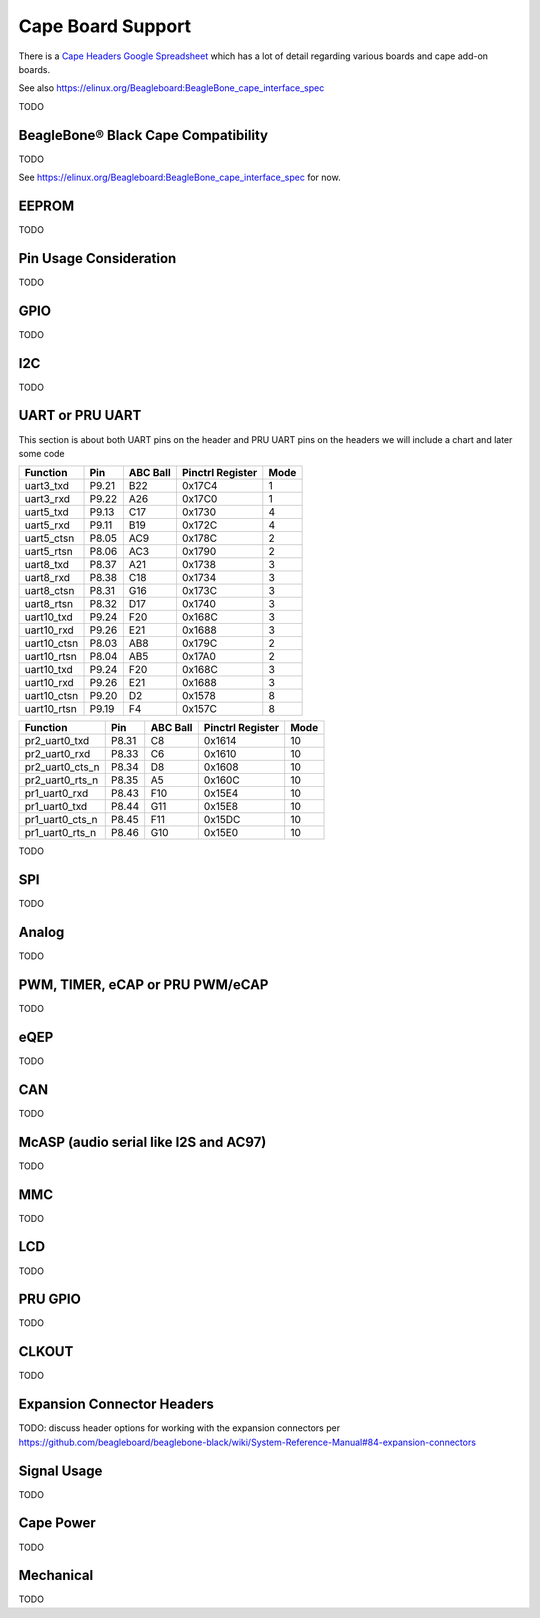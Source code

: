.. _beaglebone-ai-cape-support:

Cape Board Support
#####################

There is a `Cape Headers Google
Spreadsheet <https://docs.google.com/spreadsheets/d/1fE-AsDZvJ-bBwzNBj1_sPDrutvEvsmARqFwvbw_HkrE/edit?usp=sharing>`__
which has a lot of detail regarding various boards and cape add-on
boards.

See also https://elinux.org/Beagleboard:BeagleBone_cape_interface_spec

TODO

BeagleBone® Black Cape Compatibility
**************************************

TODO

See https://elinux.org/Beagleboard:BeagleBone_cape_interface_spec for
now.

EEPROM
************

TODO

Pin Usage Consideration
************************

TODO

GPIO
*********

TODO

I2C
*********

TODO

UART or PRU UART
*******************

This section is about both UART pins on the header and PRU UART pins on
the headers we will include a chart and later some code

+-------------+--------+-----------+-------------------+-------+
| Function    | Pin    | ABC Ball  | Pinctrl Register  | Mode  |
+=============+========+===========+===================+=======+
| uart3_txd   | P9.21  | B22       | 0x17C4            | 1     |
+-------------+--------+-----------+-------------------+-------+
| uart3_rxd   | P9.22  | A26       | 0x17C0            | 1     |
+-------------+--------+-----------+-------------------+-------+
| uart5_txd   | P9.13  | C17       | 0x1730            | 4     |
+-------------+--------+-----------+-------------------+-------+
| uart5_rxd   | P9.11  | B19       | 0x172C            | 4     |
+-------------+--------+-----------+-------------------+-------+
| uart5_ctsn  | P8.05  | AC9       | 0x178C            | 2     |
+-------------+--------+-----------+-------------------+-------+
| uart5_rtsn  | P8.06  | AC3       | 0x1790            | 2     |
+-------------+--------+-----------+-------------------+-------+
| uart8_txd   | P8.37  | A21       | 0x1738            | 3     |
+-------------+--------+-----------+-------------------+-------+
| uart8_rxd   | P8.38  | C18       | 0x1734            | 3     |
+-------------+--------+-----------+-------------------+-------+
| uart8_ctsn  | P8.31  | G16       | 0x173C            | 3     |
+-------------+--------+-----------+-------------------+-------+
| uart8_rtsn  | P8.32  | D17       | 0x1740            | 3     |
+-------------+--------+-----------+-------------------+-------+
| uart10_txd  | P9.24  | F20       | 0x168C            | 3     |
+-------------+--------+-----------+-------------------+-------+
| uart10_rxd  | P9.26  | E21       | 0x1688            | 3     |
+-------------+--------+-----------+-------------------+-------+
| uart10_ctsn | P8.03  | AB8       | 0x179C            | 2     |
+-------------+--------+-----------+-------------------+-------+
| uart10_rtsn | P8.04  | AB5       | 0x17A0            | 2     |
+-------------+--------+-----------+-------------------+-------+
| uart10_txd  | P9.24  | F20       | 0x168C            | 3     |
+-------------+--------+-----------+-------------------+-------+
| uart10_rxd  | P9.26  | E21       | 0x1688            | 3     |
+-------------+--------+-----------+-------------------+-------+
| uart10_ctsn | P9.20  | D2        | 0x1578            | 8     |
+-------------+--------+-----------+-------------------+-------+
| uart10_rtsn | P9.19  | F4        | 0x157C            | 8     |
+-------------+--------+-----------+-------------------+-------+


+------------------+--------+-----------+-------------------+-------+
| Function         | Pin    | ABC Ball  | Pinctrl Register  | Mode  |
+==================+========+===========+===================+=======+
| pr2_uart0_txd    | P8.31  | C8        | 0x1614            | 10    |
+------------------+--------+-----------+-------------------+-------+
| pr2_uart0_rxd    | P8.33  | C6        | 0x1610            | 10    |
+------------------+--------+-----------+-------------------+-------+
| pr2_uart0_cts_n  | P8.34  | D8        | 0x1608            | 10    |
+------------------+--------+-----------+-------------------+-------+
| pr2_uart0_rts_n  | P8.35  | A5        | 0x160C            | 10    |
+------------------+--------+-----------+-------------------+-------+
| pr1_uart0_rxd    | P8.43  | F10       | 0x15E4            | 10    |
+------------------+--------+-----------+-------------------+-------+
| pr1_uart0_txd    | P8.44  | G11       | 0x15E8            | 10    |
+------------------+--------+-----------+-------------------+-------+
| pr1_uart0_cts_n  | P8.45  | F11       | 0x15DC            | 10    |
+------------------+--------+-----------+-------------------+-------+
| pr1_uart0_rts_n  | P8.46  | G10       | 0x15E0            | 10    |
+------------------+--------+-----------+-------------------+-------+


TODO

SPI
****

TODO

Analog
********

TODO

.. _pwm-timer-ecap-or-pru-pwm-ecap:

PWM, TIMER, eCAP or PRU PWM/eCAP
**********************************

TODO

eQEP
******

TODO

CAN
*****

TODO

.. _mcasp-audio-serial-like-i2c-and-ac97:

McASP (audio serial like I2S and AC97)
****************************************

TODO

MMC
*****

TODO

LCD
*****

TODO

PRU GPIO
**********

TODO

CLKOUT
********

TODO

Expansion Connector Headers
******************************

TODO: discuss header options for working with the expansion connectors
per
https://github.com/beagleboard/beaglebone-black/wiki/System-Reference-Manual#84-expansion-connectors

Signal Usage
****************

TODO

Cape Power
************

TODO

Mechanical
************

TODO
